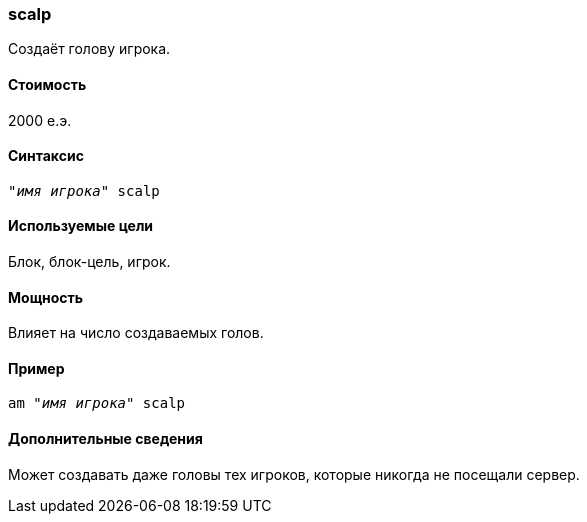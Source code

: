 === scalp

Создаёт голову игрока.

==== Стоимость
2000 е.э.

==== Синтаксис
`"_имя игрока_" scalp`

==== Используемые цели
Блок, блок-цель, игрок.

==== Мощность
Влияет на число создаваемых голов.

==== Пример
`am "_имя игрока_" scalp`

==== Дополнительные сведения
Может создавать даже головы тех игроков, которые никогда не посещали сервер.